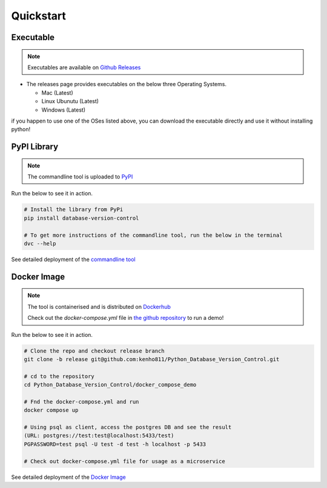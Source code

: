 Quickstart
=============

Executable
--------------
.. note::
    Executables are available on `Github Releases <https://github.com/kenho811/Python_Database_Version_Control/releases>`_


- The releases page provides executables on the below three Operating Systems.

  - Mac (Latest)

  - Linux Ubunutu (Latest)

  - Windows (Latest)

if you happen to use one of the OSes listed above, you can download the executable directly and use it without installing python!

PyPI Library
---------------

.. note::
    The commandline tool is uploaded to `PyPI <https://pypi.org/project/database-version-control/>`_


Run the below to see it in action.

.. code-block:: rst

    # Install the library from PyPi
    pip install database-version-control

    # To get more instructions of the commandline tool, run the below in the terminal
    dvc --help


See detailed deployment of the `commandline tool <../deployment/cli.html>`_

Docker Image
-------------

.. note::
    The tool is containerised and is distributed on `Dockerhub <https://hub.docker.com/repository/docker/kenho811/database-version-control#>`_

    Check out the `docker-compose.yml` file in `the github repository <https://github.com/kenho811/Python_Database_Version_Control>`_ to run a demo!


Run the below to see it in action.

.. code-block:: rst

    # Clone the repo and checkout release branch
    git clone -b release git@github.com:kenho811/Python_Database_Version_Control.git

    # cd to the repository
    cd Python_Database_Version_Control/docker_compose_demo

    # Fnd the docker-compose.yml and run
    docker compose up

    # Using psql as client, access the postgres DB and see the result
    (URL: postgres://test:test@localhost:5433/test)
    PGPASSWORD=test psql -U test -d test -h localhost -p 5433

    # Check out docker-compose.yml file for usage as a microservice

See detailed deployment of the `Docker Image <../deployment/dockerimage.html>`_



